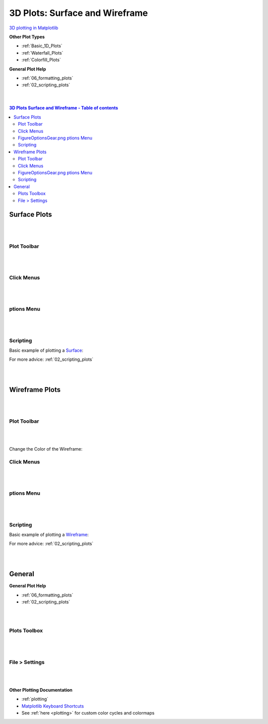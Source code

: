 .. _3D_Plots:

===============================
3D Plots: Surface and Wireframe
===============================

.. TO UPDATE find these images in a .pptx file at https://github.com/mantidproject/documents/blob/master/Images/Images_for_Docs/formatting_plots.pptx

`3D plotting in Matplotlib <https://matplotlib.org/mpl_toolkits/mplot3d/tutorial.html>`_

**Other Plot Types**

* :ref:`Basic_1D_Plots`
* :ref:`Waterfall_Plots`
* :ref:`Colorfill_Plots`


**General Plot Help**

* :ref:`06_formatting_plots`
* :ref:`02_scripting_plots`

|
|

.. contents:: 3D Plots Surface and Wireframe - Table of contents
    :local:

Surface Plots
=============

|
|

Plot Toolbar
------------

.. figure:: /images/PlotToolbar3DSurface.png
   :alt: Plot Toolbar Surface Plots
   :align: center

|
|

Click Menus
-----------

.. figure:: /images/PlotClickMenus3DSurface.png
   :alt: Click Menus Surface Plots
   :align: center
   :width: 1500px

|
|

|FigureOptionsGear.png| ptions Menu
-----------------------------------

.. figure:: /images/PlotOptions3DSurface.png
   :alt: Plot Options 3D Surface
   :align: center


|
|


Scripting
---------


Basic example of plotting a `Surface <https://matplotlib.org/mpl_toolkits/mplot3d/tutorial.html#surface-plots>`_:

.. plot::
   :include-source:

    from mantid.simpleapi import *
    import matplotlib.pyplot as plt

    data = Load('MUSR00015189.nxs')
    data = mtd['data_1'] # Extract individual workspace from group

    fig, ax = plt.subplots(subplot_kw={'projection':'mantid3d'})
    ax.plot_surface(data)
    plt.show()

For more advice: :ref:`02_scripting_plots`

|
|

Wireframe Plots
===============

|
|

Plot Toolbar
------------

.. figure:: /images/PlotToolbar3DWireframe.png
   :alt: Plot Toolbar 3D Wireframe
   :align: center

|
|

Change the Color of the Wireframe:

.. figure:: /images/ColorPaletteWireframeContour.png
   :alt: Color Palette Wireframe and Contour
   :align: center
   :width: 600px


Click Menus
-----------

.. figure:: /images/PlotClickMenus3DWireframe.png
   :alt: Click Menus 3D Wireframe
   :align: center
   :width: 1500px

|
|

|FigureOptionsGear.png| ptions Menu
-----------------------------------

.. figure:: /images/PlotOptions3DWireframe.png
   :alt: Plot Options 3D Wireframe
   :align: center

|
|

Scripting
---------

Basic example of plotting a `Wireframe <https://matplotlib.org/mpl_toolkits/mplot3d/tutorial.html#wireframe-plots>`_:

.. plot::
   :include-source:

    from mantid.simpleapi import *
    import matplotlib.pyplot as plt

    data = Load('MAR11060.nxs')

    fig, ax = plt.subplots(subplot_kw={'projection':'mantid3d'})
    ax.plot_wireframe(data, color='#1f77b4')
    plt.show()

For more advice: :ref:`02_scripting_plots`

|
|

General
=======

**General Plot Help**

* :ref:`06_formatting_plots`
* :ref:`02_scripting_plots`

|
|

Plots Toolbox
-------------

.. figure:: /images/PlotsWindow.png
   :alt: Plot Toolbox
   :align: center
   :width: 800px

|
|

File > Settings
---------------

.. figure:: /images/PlotSettings.png
   :alt: Plot Settings
   :align: center
   :width: 850px

|
|

**Other Plotting Documentation**

* :ref:`plotting`
* `Matplotlib Keyboard Shortcuts <https://matplotlib.org/3.1.1/users/navigation_toolbar.html#navigation-keyboard-shortcuts>`_
* See :ref:`here <plotting>` for custom color cycles and colormaps

.. |FigureOptionsGear.png| image:: /images/FigureOptionsGear.png
   :width: 150px